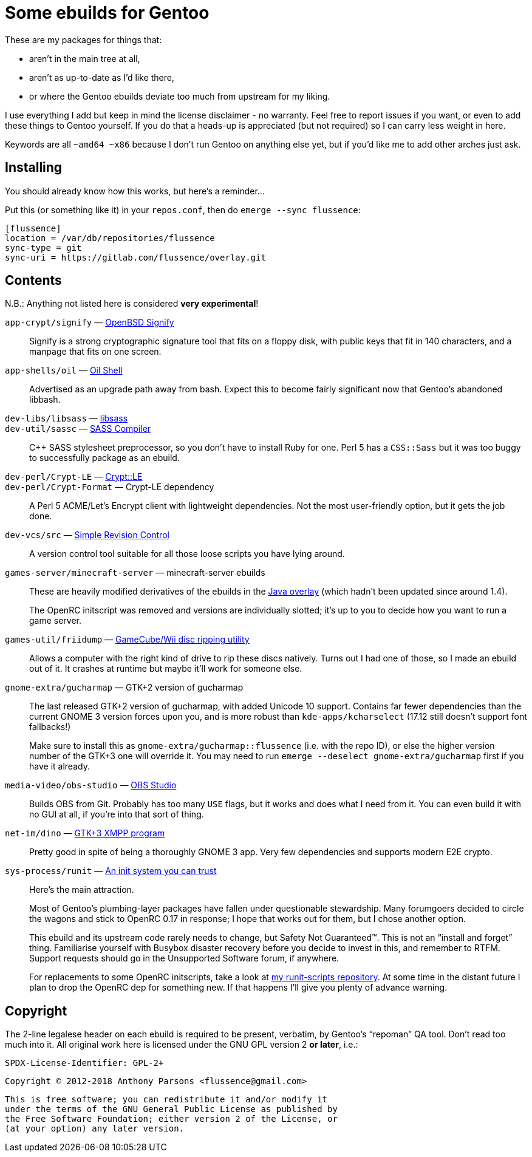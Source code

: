 Some ebuilds for Gentoo
=======================

These are my packages for things that:

* aren't in the main tree at all,
* aren't as up-to-date as I'd like there,
* or where the Gentoo ebuilds deviate too much from upstream for my liking.

I use everything I add but keep in mind the license disclaimer - no warranty.
Feel free to report issues if you want, or even to add these things to Gentoo yourself.
If you do that a heads-up is appreciated (but not required) so I can carry less weight in here.

Keywords are all `~amd64 ~x86` because I don't run Gentoo on anything else yet,
but if you'd like me to add other arches just ask.

Installing
----------

You should already know how this works, but here's a reminder…

Put this (or something like it) in your `repos.conf`, then do `emerge --sync flussence`:

    [flussence]
    location = /var/db/repositories/flussence
    sync-type = git
    sync-uri = https://gitlab.com/flussence/overlay.git

Contents
--------
N.B.: Anything not listed here is considered *very experimental*!

`app-crypt/signify` — https://github.com/aperezdc/signify[OpenBSD Signify]::
Signify is a strong cryptographic signature tool that fits on a floppy disk, with public
keys that fit in 140 characters, and a manpage that fits on one screen.

`app-shells/oil` — https://github.com/oilshell/oil[Oil Shell]::
Advertised as an upgrade path away from bash.
Expect this to become fairly significant now that Gentoo's abandoned libbash.

`dev-libs/libsass` — https://github.com/sass/libsass[libsass]::
`dev-util/sassc` — https://github.com/sass/sassc[SASS Compiler]::
C++ SASS stylesheet preprocessor, so you don't have to install Ruby for one.
Perl 5 has a `CSS::Sass` but it was too buggy to successfully package as an ebuild.

`dev-perl/Crypt-LE` — http://search.cpan.org/dist/Crypt-LE[Crypt::LE]::
`dev-perl/Crypt-Format` — Crypt-LE dependency::
A Perl 5 ACME/Let's Encrypt client with lightweight dependencies.
Not the most user-friendly option, but it gets the job done.

`dev-vcs/src` — https://gitlab.com/esr/src[Simple Revision Control]::
A version control tool suitable for all those loose scripts you have lying around.

`games-server/minecraft-server` — minecraft-server ebuilds::
+
--
These are heavily modified derivatives of the ebuilds in the
http://git.overlays.gentoo.org/gitweb/?p=proj/java.git;a=summary[Java overlay]
(which hadn't been updated since around 1.4).

The OpenRC initscript was removed and versions are individually slotted;
it's up to you to decide how you want to run a game server.
--

`games-util/friidump` — https://github.com/bradenmcd/friidump[GameCube/Wii disc ripping utility]::
Allows a computer with the right kind of drive to rip these discs natively.
Turns out I had one of those, so I made an ebuild out of it.
It crashes at runtime but maybe it'll work for someone else.

`gnome-extra/gucharmap` — GTK+2 version of gucharmap::
+
--
The last released GTK+2 version of gucharmap, with added Unicode 10 support.
Contains far fewer dependencies than the current GNOME 3 version forces upon you,
and is more robust than `kde-apps/kcharselect` (17.12 still doesn't support font fallbacks!)

Make sure to install this as `gnome-extra/gucharmap::flussence` (i.e. with the repo ID),
or else the higher version number of the GTK+3 one will override it.
You may need to run `emerge --deselect gnome-extra/gucharmap` first if you have it already.
--

`media-video/obs-studio` — https://github.com/jp9000/obs-studio[OBS Studio]::
Builds OBS from Git.
Probably has too many `USE` flags, but it works and does what I need from it.
You can even build it with no GUI at all, if you're into that sort of thing.

`net-im/dino` — https://github.com/dino/dino[GTK+3 XMPP program]::
Pretty good in spite of being a thoroughly GNOME 3 app.
Very few dependencies and supports modern E2E crypto.

`sys-process/runit` — http://smarden.org[An init system you can trust]::
+
--
Here's the main attraction.

Most of Gentoo's plumbing-layer packages have fallen under questionable stewardship.
Many forumgoers decided to circle the wagons and stick to OpenRC 0.17 in response;
I hope that works out for them, but I chose another option.

This ebuild and its upstream code rarely needs to change, but Safety Not Guaranteed™.
This is not an “install and forget” thing. Familiarise yourself with Busybox disaster recovery
before you decide to invest in this, and remember to RTFM.
Support requests should go in the Unsupported Software forum, if anywhere.

For replacements to some OpenRC initscripts, take a look at
https://gitlab.com/flussence/runit-scripts[my runit-scripts repository].
At some time in the distant future I plan to drop the OpenRC dep for something new.
If that happens I'll give you plenty of advance warning.
--

Copyright
---------

The 2-line legalese header on each ebuild is required to be present, verbatim,
by Gentoo's “repoman” QA tool. Don't read too much into it.
All original work here is licensed under the GNU GPL version 2 *or later*, i.e.:

    SPDX-License-Identifier: GPL-2+

    Copyright © 2012-2018 Anthony Parsons <flussence@gmail.com>

    This is free software; you can redistribute it and/or modify it
    under the terms of the GNU General Public License as published by
    the Free Software Foundation; either version 2 of the License, or
    (at your option) any later version.
